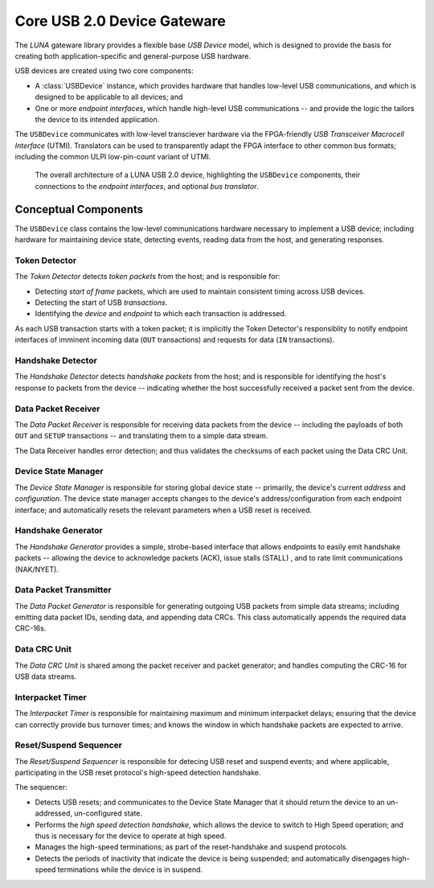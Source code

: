 
============================
Core USB 2.0 Device Gateware
============================

The *LUNA* gateware library provides a flexible base *USB Device* model, which is designed to provide the basis
for creating both application-specific and general-purpose USB hardware.

USB devices are created using two core components:

* A :class:`USBDevice` instance, which provides hardware that handles low-level USB communications, and which is
  designed to be applicable to all devices; and
* One or more *endpoint interfaces*, which handle high-level USB communications -- and provide the logic
  the tailors the device to its intended application.

The ``USBDevice`` communicates with low-level transciever hardware via the FPGA-friendly *USB Transceiver*
*Macrocell Interface* (UTMI). Translators can be used to transparently adapt the FPGA interface to other
common bus formats; including the common ULPI low-pin-count variant of UTMI.

.. figure:: /images/USBDevice.svg
   :alt: USB 2.0 architecture diagram

   The overall architecture of a LUNA USB 2.0 device, highlighting the ``USBDevice`` components, their
   connections to the *endpoint interfaces*, and optional *bus translator*.


Conceptual Components
---------------------

The ``USBDevice`` class contains the low-level communications hardware necessary to implement a USB device;
including hardware for maintaining device state, detecting events, reading data from the host, and generating
responses.

Token Detector
==============

The *Token Detector* detects *token packets* from the host; and is responsible for:

* Detecting *start of frame* packets, which are used to maintain consistent timing across USB devices.
* Detecting the start of USB *transactions*.
* Identifying the *device* and *endpoint* to which each transaction is addressed.

As each USB transaction starts with a token packet; it is implicitly the Token Detector's responsiblity
to notify endpoint interfaces of imminent incoming data (``OUT`` transactions) and requests for data (``IN``
transactions).


Handshake Detector
==================

The *Handshake Detector* detects *handshake packets* from the host; and is responsible for
identifying the host's response to packets from the device -- indicating whether the host
successfully received a packet sent from the device.


Data Packet Receiver
=====================

The *Data Packet Receiver* is responsible for receiving data packets from the device -- including
the payloads of both ``OUT`` and ``SETUP`` transactions -- and translating them to a simple data stream.

The Data Receiver handles error detection; and thus validates the checksums of each packet using the
Data CRC Unit.


Device State Manager
====================

The *Device State Manager* is responsible for storing global device state -- primarily, the
device's current *address* and *configuration*. The device state manager accepts changes to
the device's address/configuration from each endpoint interface; and automatically resets the
relevant parameters when a USB reset is received.


Handshake Generator
===================

The *Handshake Generator* provides a simple, strobe-based interface that allows endpoints to
easily emit handshake packets -- allowing the device to acknowledge packets (ACK), issue stalls
(STALL) , and to rate limit communications (NAK/NYET).


Data Packet Transmitter
=======================

The *Data Packet Generator* is responsible for generating outgoing USB packets from simple data
streams; including emitting data packet IDs, sending data, and appending data CRCs. This class
automatically appends the required data CRC-16s.


Data CRC Unit
=============

The *Data CRC Unit* is shared among the packet receiver and packet generator; and handles computing
the CRC-16 for USB data streams.


Interpacket Timer
=================

The *Interpacket Timer* is responsible for maintaining maximum and minimum interpacket delays; ensuring
that the device can correctly provide bus turnover times; and knows the window in which handshake packets
are expected to arrive.


Reset/Suspend Sequencer
=======================

The *Reset/Suspend Sequencer* is responsible for detecing USB reset and suspend events; and where applicable,
participating in the USB reset protocol's high-speed detection handshake.

The sequencer:

* Detects USB resets; and communicates to the Device State Manager that it should return the device to an
  un-addressed, un-configured state.
* Performs the *high speed detection handshake*, which allows the device to switch to High Speed operation;
  and thus is necessary for the device to operate at high speed.
* Manages the high-speed terminations; as part of the reset-handshake and suspend protocols.
* Detects the periods of inactivity that indicate the device is being suspended; and automatically disengages
  high-speed terminations while the device is in suspend.
